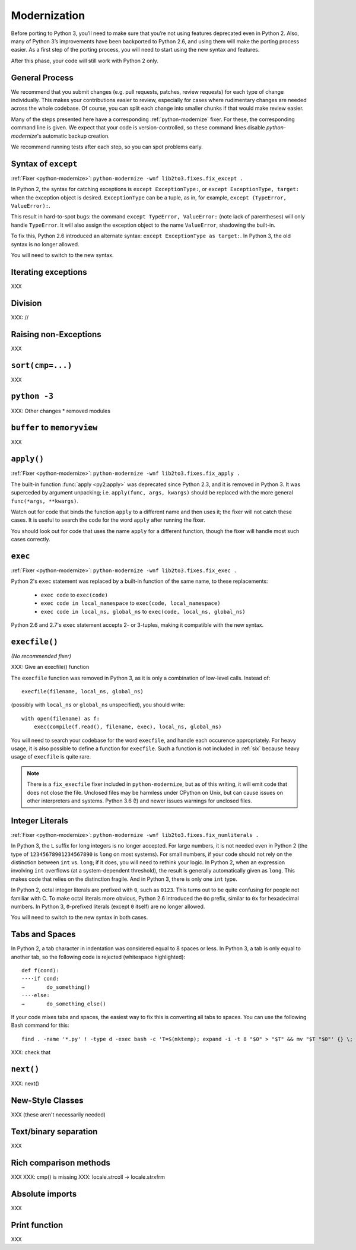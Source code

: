 Modernization
=============

Before porting to Python 3, you’ll need to make sure that you’re not using
features deprecated even in Python 2. Also, many of Python 3’s improvements
have been backported to Python 2.6, and using them will make the porting
process easier.
As a first step of the porting process, you will need to start using
the new syntax and features.

After this phase, your code will still work with Python 2 only.


General Process
---------------

We recommend that you submit changes (e.g. pull requests, patches, review requests)
for each type of change individually.
This makes your contributions easier to review, especially for cases where
rudimentary changes are needed across the whole codebase.
Of course, you can split each change into smaller chunks if that would make
review easier.

Many of the steps presented here have a corresponding :ref:`python-modernize`
fixer. For these, the corresponding command line is given.
We expect that your code is version-controlled, so these command lines disable
*python-modernize*'s automatic backup creation.

We recommend running tests after each step, so you can spot problems early.


Syntax of ``except``
--------------------

:ref:`Fixer <python-modernize>`: ``python-modernize -wnf lib2to3.fixes.fix_except .``

In Python 2, the syntax for catching exceptions is
``except ExceptionType:``, or ``except ExceptionType, target:`` when the
exception object is desired.
``ExceptionType`` can be a tuple, as in, for example,
``except (TypeError, ValueError):``.

This result in hard-to-spot bugs: the command ``except TypeError, ValueError:``
(note lack of parentheses) will only handle ``TypeError``. It will also assign
the exception object to the name ``ValueError``, shadowing the built-in.

To fix this, Python 2.6 introduced an alternate syntax:
``except ExceptionType as target:``.
In Python 3, the old syntax is no longer allowed.

You will need to switch to the new syntax.

Iterating exceptions
--------------------

XXX


Division
--------

XXX: //


Raising non-Exceptions
----------------------

XXX


``sort(cmp=...)``
-----------------

XXX


``python -3``
-----------------

XXX: Other changes
* removed modules


``buffer`` to ``memoryview``
----------------------------

XXX


``apply()``
-----------

:ref:`Fixer <python-modernize>`: ``python-modernize -wnf lib2to3.fixes.fix_apply .``

The built-in function :func:`apply <py2:apply>` was deprecated since
Python 2.3, and it is removed in Python 3.
It was superceded by argument unpacking; i.e.
``apply(func, args, kwargs)`` should be replaced with the more general
``func(*args, **kwargs)``.

Watch out for code that binds the function ``apply`` to a different name
and then uses it; the fixer will not catch these cases.
It is useful to search the code for the word ``apply`` after running the fixer.

You should look out for code that uses the name ``apply`` for a different
function, though the fixer will handle most such cases correctly.

``exec``
--------

:ref:`Fixer <python-modernize>`: ``python-modernize -wnf lib2to3.fixes.fix_exec .``

Python 2's ``exec`` statement was replaced by a built-in function of the same
name, to these replacements:

    * ``exec code`` to ``exec(code)``
    * ``exec code in local_namespace`` to ``exec(code, local_namespace)``
    * ``exec code in local_ns, global_ns`` to ``exec(code, local_ns, global_ns)``



Python 2.6 and 2.7's ``exec`` statement accepts 2- or 3-tuples, making it
compatible with the new syntax.


``execfile()``
--------------

*(No recommended fixer)*

XXX: Give an execfile() function

The ``execfile`` function was removed in Python 3, as it is only a combination of
low-level calls. Instead of::

    execfile(filename, local_ns, global_ns)

(possibly with ``local_ns`` or ``global_ns`` unspecified), you should write::

    with open(filename) as f:
        exec(compile(f.read(), filename, exec), local_ns, global_ns)

You will need to search your codebase for the word ``execfile``,
and handle each occurence appropriately.
For heavy usage, it is also possible to define a function for ``execfile``.
Such a function is not included in :ref:`six` because heavy usage of
``execfile`` is quite rare.

.. note::

    There is a ``fix_execfile`` fixer included in ``python-modernize``, but as
    of this writing, it will emit code that does not close the file.
    Unclosed files may be harmless under CPython on Unix, but can cause issues
    on other interpreters and systems.
    Python 3.6 (!) and newer issues warnings for unclosed files.


Integer Literals
----------------

:ref:`Fixer <python-modernize>`: ``python-modernize -wnf lib2to3.fixes.fix_numliterals .``

In Python 3, the ``L`` suffix for long integers is no longer accepted.
For large numbers, it is not needed even in Python 2 (the type of
``12345678901234567890`` is ``long`` on most systems).
For small numbers, if your code should not rely on the distinction between
``int`` vs. ``long``; if it does, you will need to rethink your logic.
In Python 2, when an expression involving ``int`` overflows (at
a system-dependent threshold), the result is generally automatically given
as ``long``. This makes code that relies on the distinction fragile.
And in Python 3, there is only one ``int`` type.

In Python 2, octal integer literals are prefixed with ``0``, such as ``0123``.
This turns out to be quite confusing for people not familiar with C.
To make octal literals more obvious, Python 2.6 introduced the ``0o`` prefix,
similar to ``0x`` for hexadecimal numbers. In Python 3, ``0``-prefixed literals
(except ``0`` itself) are no longer allowed.

You will need to switch to the new syntax in both cases.


Tabs and Spaces
---------------

In Python 2, a tab character in indentation was considered equal to 8 spaces
or less.
In Python 3, a tab is only equal to another tab, so the following code is
rejected (whitespace highlighted)::

    def f(cond):
    ····if cond:
    →       do_something()
    ····else:
    →       do_something_else()

If your code mixes tabs and spaces, the easiest way to fix this is
converting all tabs to spaces.
You can use the following Bash command for this::

    find . -name '*.py' ! -type d -exec bash -c 'T=$(mktemp); expand -i -t 8 "$0" > "$T" && mv "$T "$0"' {} \;

XXX: check that


``next()``
----------

XXX: next()


New-Style Classes
-----------------

XXX (these aren't necessarily needed)


Text/binary separation
----------------------

XXX


Rich comparison methods
-----------------------

XXX
XXX: cmp() is missing
XXX: locale.strcoll -> locale.strxfrm


Absolute imports
----------------

XXX


Print function
--------------

XXX
